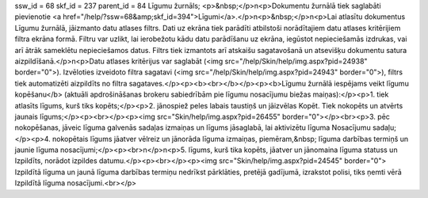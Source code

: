 ssw_id = 68skf_id = 237parent_id = 84Līgumu žurnāls;<p>&nbsp;</p>\n<p>Dokumentu žurnālā tiek saglabāti pievienotie <a href="/help/?ssw=68&amp;skf_id=394">Līgumi</a>.</p>\n<p>&nbsp;</p>\n<p>Lai atlasītu dokumentus Līgumu žurnālā, jāizmanto datu atlases filtrs. Dati uz ekrāna tiek parādīti atbilstoši norādītajiem datu atlases kritērijiem filtra ekrāna formā. Filtru var uzlikt, lai ierobežotu kādu datu parādīšanu uz ekrāna, iegūstot nepieciešamās izdrukas, vai arī ātrāk sameklētu nepieciešamos datus. Filtrs tiek izmantots arī atskaišu sagatavošanā un atsevišķu dokumentu satura aizpildīšanā.</p>\n<p>Datu atlases kritērijus var saglabāt (<img src="/help/Skin/help/img.aspx?pid=24938" border="0">). Izvēloties izveidoto filtra sagatavi (<img src="/help/Skin/help/img.aspx?pid=24943" border="0">), filtrs tiek automatizēti aizpildīts no filtra sagataves.</p><p><b><br></b></p><p><b>Līgumu žurnālā iespējams veikt līgumu kopēšanu</b> (aktuāli apdrošināšanas brokeru sabiedrībām pie līgumu nosacījumu biežas maiņas):</p><p>1. tiek atlasīts līgums, kurš tiks kopēts;</p><p>2. jānospiež peles labais taustiņš un jāizvēlas Kopēt. Tiek nokopēts un atvērts jaunais līgums;</p><p><br></p><p><img src="Skin/help/img.aspx?pid=26455" border="0"></p><br><p>3. pēc nokopēšanas, jāveic līguma galvenās sadaļas izmaiņas un līgums jāsaglabā, lai aktivizētu līguma Nosacījumu sadaļu;</p><p>4. nokopētais līgums jāatver vēlreiz un jānorāda līguma izmaiņas, piemēram,&nbsp; līguma darbības termiņš un jaunie līguma nosacījumi;</p><p><br>\n</p>\n<p>5. līgums, kurš tika kopēts, jāatver un jānomaina līguma statuss un Izpildīts, norādot izpildes datumu.</p><p><br></p><p><img src="Skin/help/img.aspx?pid=24545" border="0"> Izpildītā līguma un jaunā līguma darbības termiņu nedrīkst pārklāties, pretējā gadījumā, izrakstot polisi, tiks ņemti vērā Izpildītā līguma nosacījumi.<br></p>